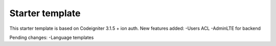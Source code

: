 ###################
Starter template
###################

This starter template is based on Codeigniter 3.1.5 + ion auth.
New features added:
-Users ACL
-AdminLTE for backend

Pending changes:
-Language templates